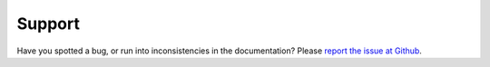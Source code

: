 Support
==================

Have you spotted a bug, or run into inconsistencies in the documentation? Please `report the issue at Github <https://github.com/jorgenkg/python-neural-network/issues>`_.
